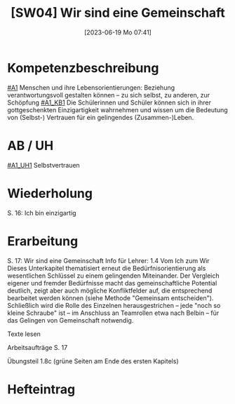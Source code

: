 #+title:      [SW04] Wir sind eine Gemeinschaft
#+date:       [2023-06-19 Mo 07:41]
#+filetags:   :01:sw04:
#+identifier: 20230619T074141


* Kompetenzbeschreibung 
[[#A1]] Menschen und ihre Lebensorientierungen: Beziehung verantwortungsvoll gestalten können – zu sich selbst, zu anderen, zur Schöpfung
[[#A1_KB1]] Die Schülerinnen und Schüler können sich in ihrer gottgeschenkten Einzigartigkeit wahrnehmen und wissen um die Bedeutung von (Selbst-) Vertrauen für ein gelingendes (Zusammen-)Leben.


* AB / UH
[[#A1_UH1]] Selbstvertrauen


* Wiederholung
S. 16: Ich bin einzigartig

* Erarbeitung
S. 17: Wir sind eine Gemeinschaft
Info für Lehrer:
1.4 Vom Ich zum Wir
Dieses Unterkapitel thematisiert erneut die Bedürfnisorientierung als wesentlichen Schlüssel zu einem gelingenden Miteinander. Der Vergleich eigener und fremder Bedürfnisse macht das gemeinschaftliche Potential deutlich, zeigt aber auch mögliche Konfliktfelder auf, die entsprechend bearbeitet werden können (siehe Methode "Gemeinsam entscheiden"). Schließlich wird die Rolle des Einzelnen herausgestrichen – jede "noch so kleine Schraube" ist – im Anschluss an Teamrollen etwa nach Belbin – für das Gelingen von Gemeinschaft notwendig.

Texte lesen

Arbeitsaufträge S. 17

Übungsteil 1.8c (grüne Seiten am Ende des ersten Kapitels)



* Hefteintrag

